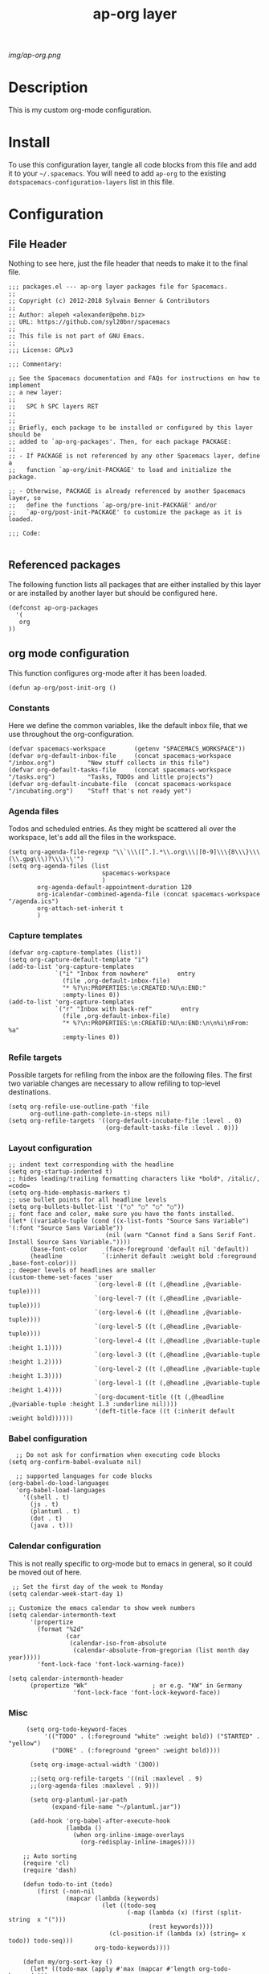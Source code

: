 #+TITLE: ap-org layer
# Document tags are separated with "|" char
# The example below contains 2 tags: "layer" and "web service"
# Avaliable tags are listed in <spacemacs_root>/.ci/spacedoc-cfg.edn
# under ":spacetools.spacedoc.config/valid-tags" section.
#+TAGS: layer|web service

# The maximum height of the logo should be 200 pixels.
[[img/ap-org.png]]

# TOC links should be GitHub style anchors.
* Description
This is my custom org-mode configuration.
* Install
To use this configuration layer, tangle all code blocks from this file and
add it to your =~/.spacemacs=. You will need to add =ap-org= to the existing
=dotspacemacs-configuration-layers= list in this file.
* Configuration
** File Header
Nothing to see here, just the file header that needs to make it to
the final file.
#+begin_src elisp :tangle packages.el
;;; packages.el --- ap-org layer packages file for Spacemacs.
;;
;; Copyright (c) 2012-2018 Sylvain Benner & Contributors
;;
;; Author: alepeh <alexander@pehm.biz>
;; URL: https://github.com/syl20bnr/spacemacs
;;
;; This file is not part of GNU Emacs.
;;
;;; License: GPLv3

;;; Commentary:

;; See the Spacemacs documentation and FAQs for instructions on how to implement
;; a new layer:
;;
;;   SPC h SPC layers RET
;;
;;
;; Briefly, each package to be installed or configured by this layer should be
;; added to `ap-org-packages'. Then, for each package PACKAGE:
;;
;; - If PACKAGE is not referenced by any other Spacemacs layer, define a
;;   function `ap-org/init-PACKAGE' to load and initialize the package.

;; - Otherwise, PACKAGE is already referenced by another Spacemacs layer, so
;;   define the functions `ap-org/pre-init-PACKAGE' and/or
;;   `ap-org/post-init-PACKAGE' to customize the package as it is loaded.

;;; Code:

#+end_src
** Referenced packages
The following function lists all packages that are either installed
by this layer or are installed by another layer but should be
configured here.
#+begin_src elisp :tangle packages.el
(defconst ap-org-packages
  '(
   org
))
#+end_src
** org mode configuration
This function configures org-mode after it has been loaded.
#+begin_src elisp :tangle packages.el
(defun ap-org/post-init-org ()
#+end_src
*** Constants
Here we define the common variables, like the default inbox file, that we use throughout the org-configuration.

#+begin_src elisp :tangle packages.el
(defvar spacemacs-workspace        (getenv "SPACEMACS_WORKSPACE"))
(defvar org-default-inbox-file     (concat spacemacs-workspace "/inbox.org")         "New stuff collects in this file")
(defvar org-default-tasks-file     (concat spacemacs-workspace "/tasks.org")         "Tasks, TODOs and little projects")
(defvar org-default-incubate-file  (concat spacemacs-workspace "/incubating.org")    "Stuff that's not ready yet")
#+end_src
*** Agenda files
Todos and scheduled entries.
As they might be scattered all over the workspace, let's add all the files
in the workspace.
#+begin_src elisp :tangle packages.el
(setq org-agenda-file-regexp "\\`\\\([^.].*\\.org\\\|[0-9]\\\{8\\\}\\\(\\.gpg\\\)?\\\)\\'")
(setq org-agenda-files (list
                          spacemacs-workspace
                          )
        org-agenda-default-appointment-duration 120
        org-icalendar-combined-agenda-file (concat spacemacs-workspace "/agenda.ics")
        org-attach-set-inherit t
        )
#+end_src
*** Capture templates
#+begin_src elisp :tangle packages.el
(defvar org-capture-templates (list))
(setq org-capture-default-template "i")
(add-to-list 'org-capture-templates
             `("i" "Inbox from nowhere"        entry
               (file ,org-default-inbox-file)
               "* %?\n:PROPERTIES:\n:CREATED:%U\n:END:"
               :empty-lines 0))
(add-to-list 'org-capture-templates
             `("r" "Inbox with back-ref"        entry
               (file ,org-default-inbox-file)
               "* %?\n:PROPERTIES:\n:CREATED:%U\n:END:\n\n%i\nFrom: %a"
               :empty-lines 0))
#+end_src
*** Refile targets
Possible targets for refiling from the inbox are the following files.
The first two variable changes are necessary to allow refiling to top-level destinations.
#+begin_src elisp :tangle packages.el
(setq org-refile-use-outline-path 'file
      org-outline-path-complete-in-steps nil)
(setq org-refile-targets '((org-default-incubate-file :level . 0)
                           (org-default-tasks-file :level . 0)))
#+end_src
*** Layout configuration
#+begin_src elisp :tangle packages.el
    ;; indent text corresponding with the headline
    (setq org-startup-indented t)
    ;; hides leading/trailing formatting characters like *bold*, /italic/, =code=
    (setq org-hide-emphasis-markers t)
    ;; use bullet points for all headline levels
    (setq org-bullets-bullet-list '("○" "○" "○" "○"))
    ;; font face and color, make sure you have the fonts installed.
    (let* ((variable-tuple (cond ((x-list-fonts "Source Sans Variable") '(:font "Source Sans Variable"))
                               (nil (warn "Cannot find a Sans Serif Font.  Install Source Sans Variable."))))
          (base-font-color     (face-foreground 'default nil 'default))
          (headline           `(:inherit default :weight bold :foreground ,base-font-color)))
    ;; deeper levels of headlines are smaller
    (custom-theme-set-faces 'user
                            `(org-level-8 ((t (,@headline ,@variable-tuple))))
                            `(org-level-7 ((t (,@headline ,@variable-tuple))))
                            `(org-level-6 ((t (,@headline ,@variable-tuple))))
                            `(org-level-5 ((t (,@headline ,@variable-tuple))))
                            `(org-level-4 ((t (,@headline ,@variable-tuple :height 1.1))))
                            `(org-level-3 ((t (,@headline ,@variable-tuple :height 1.2))))
                            `(org-level-2 ((t (,@headline ,@variable-tuple :height 1.3))))
                            `(org-level-1 ((t (,@headline ,@variable-tuple :height 1.4))))
                            `(org-document-title ((t (,@headline ,@variable-tuple :height 1.3 :underline nil))))
                            '(deft-title-face ((t (:inherit default :weight bold))))))
#+end_src
*** Babel configuration
#+begin_src elisp :tangle packages.el 
    ;; Do not ask for confirmation when executing code blocks
  (setq org-confirm-babel-evaluate nil)

    ;; supported languages for code blocks
  (org-babel-do-load-languages
    'org-babel-load-languages
      '((shell . t)
        (js . t)
        (plantuml . t)
        (dot . t)
        (java . t)))
#+end_src
***  Calendar configuration
This is not really specific to org-mode but to emacs in general, so it could be moved out of here.
#+begin_src elisp :tangle packages.el
 ;; Set the first day of the week to Monday
(setq calendar-week-start-day 1)

;; Customize the emacs calendar to show week numbers
(setq calendar-intermonth-text
      '(propertize
        (format "%2d"
                (car
                 (calendar-iso-from-absolute
                  (calendar-absolute-from-gregorian (list month day year)))))
        'font-lock-face 'font-lock-warning-face))

(setq calendar-intermonth-header
      (propertize "Wk"                  ; or e.g. "KW" in Germany
                  'font-lock-face 'font-lock-keyword-face))
#+end_src
*** Misc
#+begin_src elisp :tangle packages.el
     (setq org-todo-keyword-faces
          '(("TODO" . (:foreground "white" :weight bold)) ("STARTED" . "yellow")
            ("DONE" . (:foreground "green" :weight bold))))

      (setq org-image-actual-width '(300))

      ;;(setq org-refile-targets '((nil :maxlevel . 9)
      ;;(org-agenda-files :maxlevel . 9)))

      (setq org-plantuml-jar-path
            (expand-file-name "~/plantuml.jar"))

      (add-hook 'org-babel-after-execute-hook
                (lambda ()
                  (when org-inline-image-overlays
                    (org-redisplay-inline-images))))

    ;; Auto sorting
    (require 'cl)
    (require 'dash)

    (defun todo-to-int (todo)
        (first (-non-nil
                (mapcar (lambda (keywords)
                          (let ((todo-seq
                                 (-map (lambda (x) (first (split-string  x "(")))
                                       (rest keywords)))) 
                            (cl-position-if (lambda (x) (string= x todo)) todo-seq)))
                        org-todo-keywords))))

    (defun my/org-sort-key ()
      (let* ((todo-max (apply #'max (mapcar #'length org-todo-keywords)))
             (todo (org-entry-get (point) "TODO"))
             (todo-int (if todo (todo-to-int todo) todo-max))
             (priority (org-entry-get (point) "PRIORITY"))
             (priority-int (if priority (string-to-char priority) org-default-priority)))
        (format "%03d %03d" todo-int priority-int)
        ))

    (defun my/org-sort-entries ()
      (interactive)
      (org-sort-entries nil ?f #'my/org-sort-key))


    ;; Export using Jekyll
    (defun org-export-table-cell-starts-colgroup-p (table-cell info))
    (defun org-export-table-cell-ends-colgroup-p (table-cell info))

    (setq org-publish-project-alist
          '(
      ("all-org-files-to-html"
             ;; Path to your org files.
             :base-directory spacemacs-workspace 
             :base-extension "org"
             :publishing-function org-html-publish-to-html
             :publishing-directory (concat spacemacs-workspace "/exports/")
      )
            ("all-org-attachments"
             :base-directory (concat spacemacs-workspace "/data/")
             :base-extension "css\\|js\\|png\\|jpeg\\|jpg\\|gif\\|pdf\\|mp3\\|ogg"
             :publishing-directory (concat spacemacs-workspace "/exports/data/")
             :recursive t
             :publishing-function org-publish-attachment)
            ("all-org-and-attachments" :components ("all-org-files-to-html" "all-org-attachments"))
            ("rfk-jekyll-html"
             ;; Path to your org files.
             :base-directory (concat spacemacs-workspace "/rfk/web/")
             :base-extension "org"

             ;; Path to your Jekyll project.
             :publishing-directory (concat spacemacs-workspace "/rfk/jekyll/")
             :recursive t
             :publishing-function org-html-publish-to-html
             :headline-levels 4 
             :html-extension "html"
             :body-only t ;; Only export section between <body> </body>
             )
            ("rfk-jekyll-attachments"
             :base-directory (concat spacemacs-workspace "/rfk/web/")
             :base-extension "css\\|js\\|png\\|jpg\\|gif\\|pdf\\|mp3\\|ogg\\|swf\\|php"
             :publishing-directory (concat spacemacs-workspace "/rfk/jekyll/")
             :recursive t
             :publishing-function org-publish-attachment)
            ("rfk-jekyll-all" :components ("rfk-jekyll-html" "rfk-jekyll-attachments"))

            ("blog-jekyll-html"
             ;; Path to your org files.
             :base-directory (concat spacemacs-workspace "/alepeh/blog/source/")
             :base-extension "org"

             ;; Path to your Jekyll project.
             :publishing-directory (concat spacemacs-workspace "/alepeh/blog/jekyll/thinkspace/")
             :recursive t
             :publishing-function org-html-publish-to-html
             :headline-levels 4 
             :html-extension "html"
             :with-toc nil ;; Otherwise using headkines will break the layout
             :body-only t ;; Only export section between <body> </body>
             )
            ("blog-jekyll-attachments"
             :base-directory (concat spacemacs-workspace "/alepeh/blog/source/")
             :base-extension "css\\|js\\|png\\|jpg\\|gif\\|pdf\\|mp3\\|ogg\\|swf\\|php"
             :publishing-directory (concat spacemacs-workspace "alepeh/blog/jekyll/thinkspace/")
             :recursive t
             :publishing-function org-publish-attachment)
            ("blog-jekyll-all" :components ("blog-jekyll-attachments" "blog-jekyll-html"))

            )
        )
      ;; In org 9.2 we need org-tempo to expand src and example blocks
      ;; they have been replaced with structure templates
      (require 'org-tempo)

      ;; org-journal configuration
      (setq org-journal-file-format "%Y%m%d.org")
      (setq org-journal-dir spacemacs-workspace)
      (setq org-journal-date-format "%Y-%m-%d, %A")
      (setq org-journal-file-type 'yearly)

      ;;drag and drop configuration
      ;; http://kitchingroup.cheme.cmu.edu/blog/2015/07/10/Drag-images-and-files-onto-org-mode-and-insert-a-link-to-them/
      (defun my-dnd-func (event)
  (interactive "e")
  (goto-char (nth 1 (event-start event)))
  (x-focus-frame nil)
  (let* ((payload (car (last event)))
         (type (car payload))
         (fname (cadr payload))
         (img-regexp "\\(png\\|jp[e]?g\\)\\>"))
    (cond
     ;; insert image link
     ((and  (eq 'drag-n-drop (car event))
            (eq 'file type)
            (string-match img-regexp fname))
      (insert (format "[[%s]]" fname))
      (org-display-inline-images t t))
     ;; insert image link with caption
     ((and  (eq 'C-drag-n-drop (car event))
            (eq 'file type)
            (string-match img-regexp fname))
      (insert "#+ATTR_ORG: :width 300\n")
      (insert (concat  "#+CAPTION: " (read-input "Caption: ") "\n"))
      (insert (format "[[%s]]" fname))
      (org-display-inline-images t t))
     ;; C-drag-n-drop to open a file
     ((and  (eq 'C-drag-n-drop (car event))
            (eq 'file type))
      (find-file fname))
     ((and (eq 'M-drag-n-drop (car event))
           (eq 'file type))
      (insert (format "[[attachfile:%s]]" fname)))
     ;; regular drag and drop on file
     ((eq 'file type)
      (insert (format "[[%s]]\n" fname)))
     (t
      (error "I am not equipped for dnd on %s" payload)))))


(define-key org-mode-map (kbd "<drag-n-drop>") 'my-dnd-func)
(define-key org-mode-map (kbd "<C-drag-n-drop>") 'my-dnd-func)
(define-key org-mode-map (kbd "<M-drag-n-drop>") 'my-dnd-func) 
#+end_src

#+begin_src elisp :tangle packages.el
  ) ;;ap-org/post-init-org ends here
#+end_src
* Key bindings

| Key Binding | Description    |
|-------------+----------------|
| ~SPC x x x~ | Does thing01   |

# Use GitHub URLs if you wish to link a Spacemacs documentation file or its heading.
# Examples:
# [[https://github.com/syl20bnr/spacemacs/blob/master/doc/VIMUSERS.org#sessions]]
# [[https://github.com/syl20bnr/spacemacs/blob/master/layers/%2Bfun/emoji/README.org][Link to Emoji layer README.org]]
# If space-doc-mode is enabled, Spacemacs will open a local copy of the linked file.
